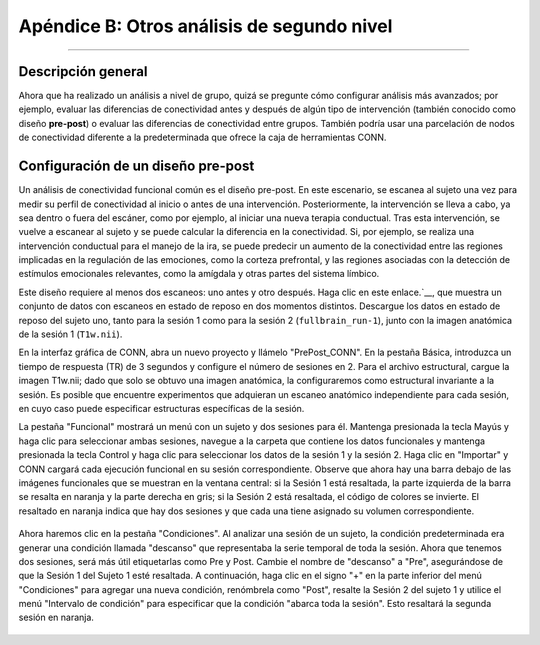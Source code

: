 

.. _CONN_ApéndiceB_Otros diseños de segundo nivel:

=======================================
Apéndice B: Otros análisis de segundo nivel
=======================================

------------------


Descripción general
********

Ahora que ha realizado un análisis a nivel de grupo, quizá se pregunte cómo configurar análisis más avanzados; por ejemplo, evaluar las diferencias de conectividad antes y después de algún tipo de intervención (también conocido como diseño **pre-post**) o evaluar las diferencias de conectividad entre grupos. También podría usar una parcelación de nodos de conectividad diferente a la predeterminada que ofrece la caja de herramientas CONN.


Configuración de un diseño pre-post
****************************

Un análisis de conectividad funcional común es el diseño pre-post. En este escenario, se escanea al sujeto una vez para medir su perfil de conectividad al inicio o antes de una intervención. Posteriormente, la intervención se lleva a cabo, ya sea dentro o fuera del escáner, como por ejemplo, al iniciar una nueva terapia conductual. Tras esta intervención, se vuelve a escanear al sujeto y se puede calcular la diferencia en la conectividad. Si, por ejemplo, se realiza una intervención conductual para el manejo de la ira, se puede predecir un aumento de la conectividad entre las regiones implicadas en la regulación de las emociones, como la corteza prefrontal, y las regiones asociadas con la detección de estímulos emocionales relevantes, como la amígdala y otras partes del sistema límbico.

Este diseño requiere al menos dos escaneos: uno antes y otro después. Haga clic en este enlace.`__, que muestra un conjunto de datos con escaneos en estado de reposo en dos momentos distintos. Descargue los datos en estado de reposo del sujeto uno, tanto para la sesión 1 como para la sesión 2 (``fullbrain_run-1``), junto con la imagen anatómica de la sesión 1 (``T1w.nii``).

En la interfaz gráfica de CONN, abra un nuevo proyecto y llámelo "PrePost_CONN". En la pestaña Básica, introduzca un tiempo de respuesta (TR) de 3 segundos y configure el número de sesiones en 2. Para el archivo estructural, cargue la imagen T1w.nii; dado que solo se obtuvo una imagen anatómica, la configuraremos como estructural invariante a la sesión. Es posible que encuentre experimentos que adquieran un escaneo anatómico independiente para cada sesión, en cuyo caso puede especificar estructuras específicas de la sesión.

La pestaña "Funcional" mostrará un menú con un sujeto y dos sesiones para él. Mantenga presionada la tecla Mayús y haga clic para seleccionar ambas sesiones, navegue a la carpeta que contiene los datos funcionales y mantenga presionada la tecla Control y haga clic para seleccionar los datos de la sesión 1 y la sesión 2. Haga clic en "Importar" y CONN cargará cada ejecución funcional en su sesión correspondiente. Observe que ahora hay una barra debajo de las imágenes funcionales que se muestran en la ventana central: si la Sesión 1 está resaltada, la parte izquierda de la barra se resalta en naranja y la parte derecha en gris; si la Sesión 2 está resaltada, el código de colores se invierte. El resaltado en naranja indica que hay dos sesiones y que cada una tiene asignado su volumen correspondiente.

.. figure:: B_Functional_prepost.png

Ahora haremos clic en la pestaña "Condiciones". Al analizar una sesión de un sujeto, la condición predeterminada era generar una condición llamada "descanso" que representaba la serie temporal de toda la sesión. Ahora que tenemos dos sesiones, será más útil etiquetarlas como Pre y Post. Cambie el nombre de "descanso" a "Pre", asegurándose de que la Sesión 1 del Sujeto 1 esté resaltada. A continuación, haga clic en el signo "+" en la parte inferior del menú "Condiciones" para agregar una nueva condición, renómbrela como "Post", resalte la Sesión 2 del sujeto 1 y utilice el menú "Intervalo de condición" para especificar que la condición "abarca toda la sesión". Esto resaltará la segunda sesión en naranja.

.. figure:: B_Condiciones_prepost.png

.. nota::

  Si accidentalmente agrega una condición que ya no desea, haga clic en el signo “-” en la parte inferior del menú Condiciones.
  

   


